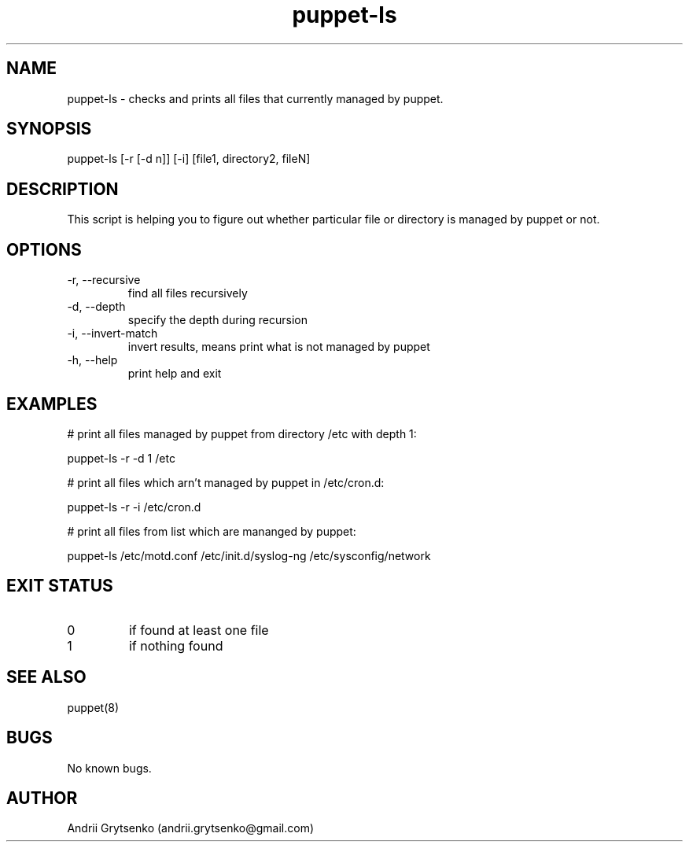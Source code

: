 .\" Manpage for puppet-ls.
.\" Contact andrii.grytsenko@gmail.com to correct errors or typos.
.TH puppet-ls 8 "29 May 2013" "0.1" "man page"
.SH NAME
puppet-ls \- checks and prints all files that currently managed by puppet. 
.SH SYNOPSIS
puppet-ls [-r [-d n]]  [-i] [file1, directory2, fileN]
.SH DESCRIPTION
This script is helping you to figure out whether particular file or directory is managed by puppet or not.  

.SH OPTIONS
.IP "-r, --recursive"
find all files recursively
.IP "-d, --depth"
specify the depth during recursion
.IP "-i, --invert-match"
invert results, means print what is not managed by puppet
.IP "-h, --help"
print help and exit

.SH EXAMPLES

# print all files managed by puppet from directory /etc with depth 1:

puppet-ls -r -d 1 /etc 

# print all files which arn't managed by puppet in /etc/cron.d:

puppet-ls -r -i /etc/cron.d

# print all files from list which are mananged by puppet:    

puppet-ls /etc/motd.conf /etc/init.d/syslog-ng /etc/sysconfig/network

.SH EXIT STATUS
.IP "0"
if found at least one file
.IP "1"
if nothing found

.SH SEE ALSO
puppet(8)
.SH BUGS
No known bugs.
.SH AUTHOR
Andrii Grytsenko (andrii.grytsenko@gmail.com)